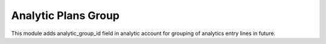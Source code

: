 Analytic Plans Group
====================

This module adds analytic_group_id field in analytic account for grouping of
analytics entry lines in future.